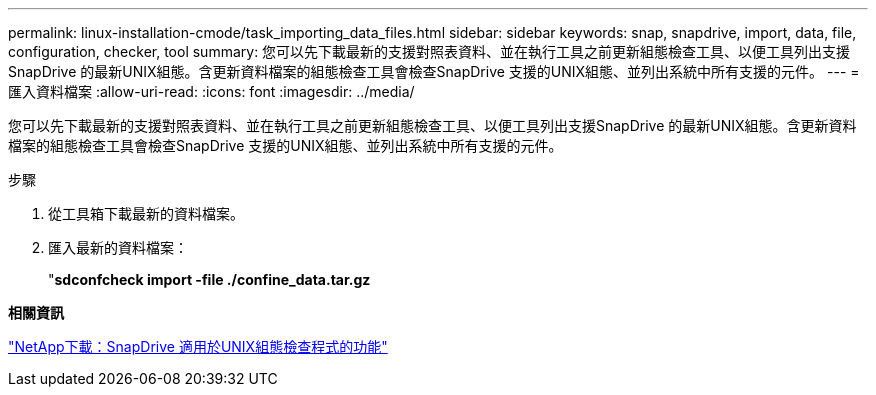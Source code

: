 ---
permalink: linux-installation-cmode/task_importing_data_files.html 
sidebar: sidebar 
keywords: snap, snapdrive, import, data, file, configuration, checker, tool 
summary: 您可以先下載最新的支援對照表資料、並在執行工具之前更新組態檢查工具、以便工具列出支援SnapDrive 的最新UNIX組態。含更新資料檔案的組態檢查工具會檢查SnapDrive 支援的UNIX組態、並列出系統中所有支援的元件。 
---
= 匯入資料檔案
:allow-uri-read: 
:icons: font
:imagesdir: ../media/


[role="lead"]
您可以先下載最新的支援對照表資料、並在執行工具之前更新組態檢查工具、以便工具列出支援SnapDrive 的最新UNIX組態。含更新資料檔案的組態檢查工具會檢查SnapDrive 支援的UNIX組態、並列出系統中所有支援的元件。

.步驟
. 從工具箱下載最新的資料檔案。
. 匯入最新的資料檔案：
+
"*sdconfcheck import -file ./confine_data.tar.gz*



*相關資訊*

http://mysupport.netapp.com/NOW/download/tools/snapdrive_config_checker_unix/["NetApp下載：SnapDrive 適用於UNIX組態檢查程式的功能"]
